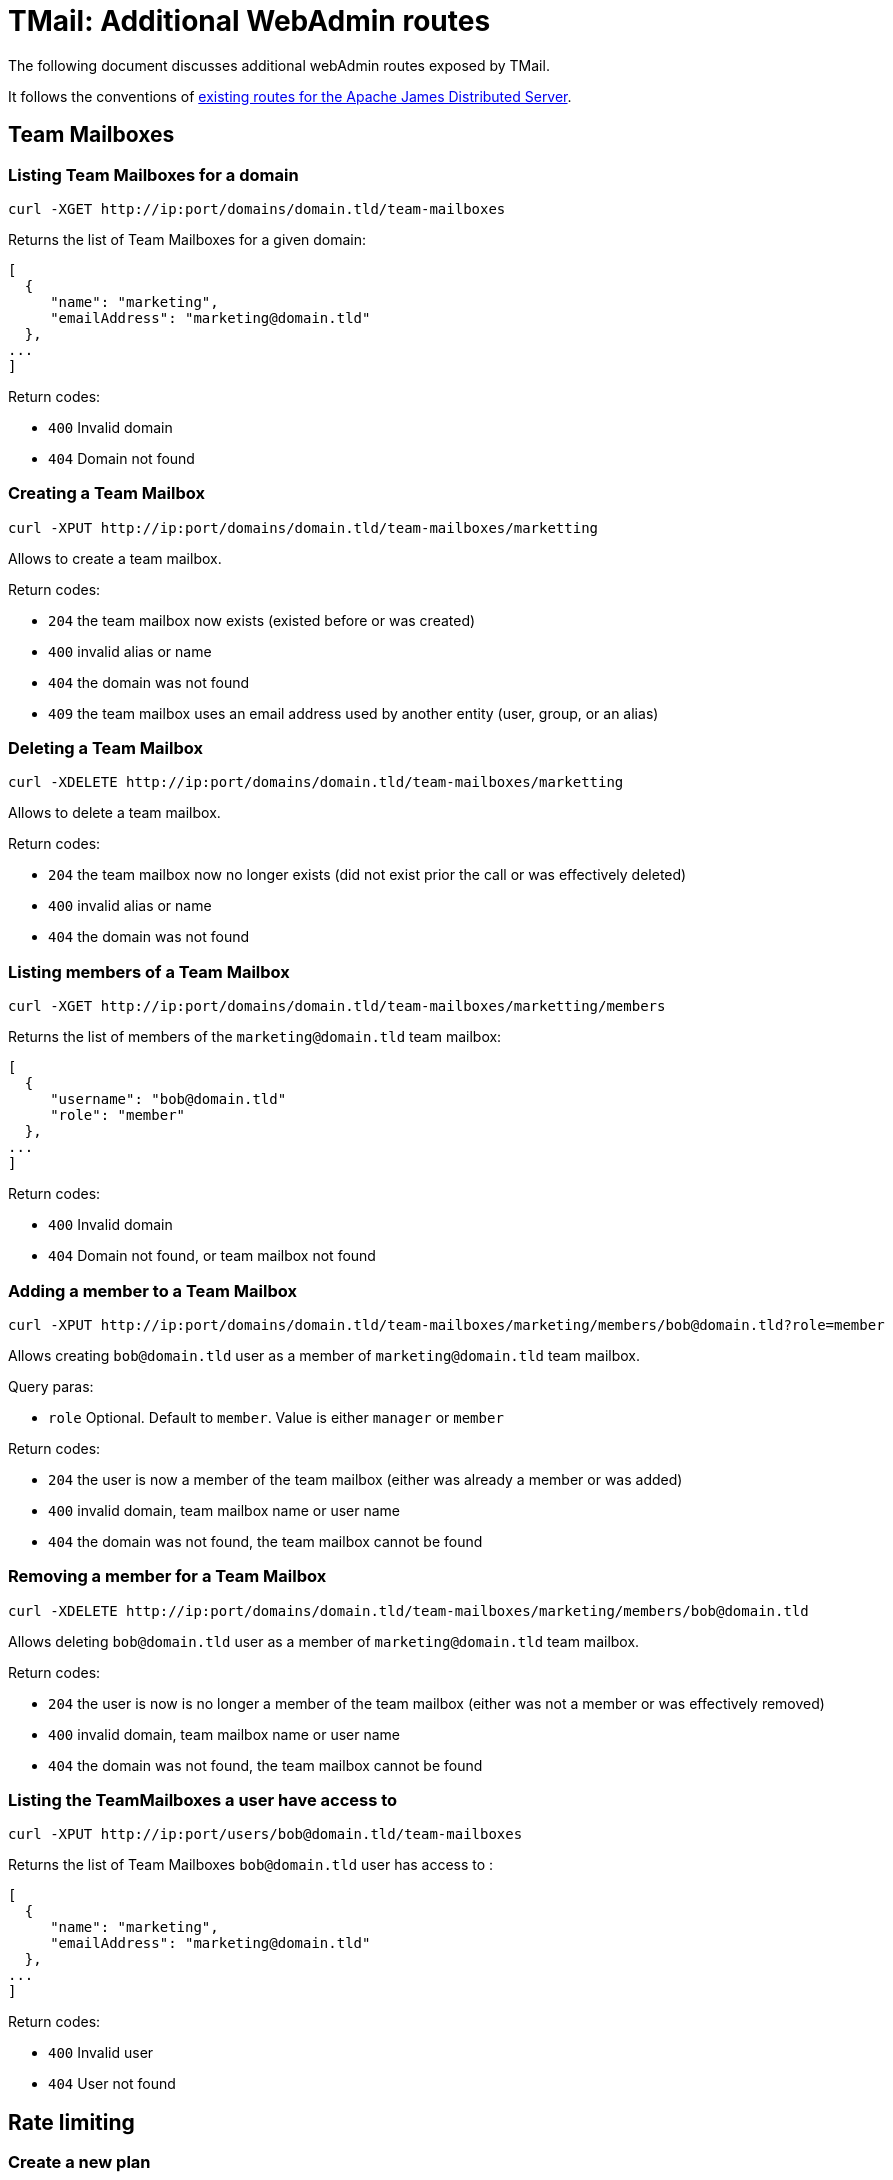 = TMail: Additional WebAdmin routes
:navtitle: Additional WebAdmin routes

The following document discusses additional webAdmin routes exposed by TMail.

It follows the conventions of xref:3.7.0@james-distributed-app:operate/webadmin.adoc[existing routes for the Apache James
Distributed Server].

== Team Mailboxes

=== Listing Team Mailboxes for a domain

....
curl -XGET http://ip:port/domains/domain.tld/team-mailboxes
....

Returns the list of Team Mailboxes for a given domain:

....
[
  {
     "name": "marketing",
     "emailAddress": "marketing@domain.tld"
  },
...
]
....

Return codes:

 - `400` Invalid domain
 - `404` Domain not found

=== Creating a Team Mailbox

....
curl -XPUT http://ip:port/domains/domain.tld/team-mailboxes/marketting
....

Allows to create a team mailbox.

Return codes:

 - `204` the team mailbox now exists (existed before or was created)
 - `400` invalid alias or name
 - `404` the domain was not found
 - `409` the team mailbox uses an email address used by another entity (user, group, or an alias)

=== Deleting a Team Mailbox

....
curl -XDELETE http://ip:port/domains/domain.tld/team-mailboxes/marketting
....

Allows to delete a team mailbox.

Return codes:

- `204` the team mailbox now no longer exists (did not exist prior the call or was effectively deleted)
- `400` invalid alias or name
- `404` the domain was not found

=== Listing members of a Team Mailbox

....
curl -XGET http://ip:port/domains/domain.tld/team-mailboxes/marketting/members
....

Returns the list of members of the `marketing@domain.tld` team mailbox:

....
[
  {
     "username": "bob@domain.tld"
     "role": "member"
  },
...
]
....

Return codes:

- `400` Invalid domain
- `404` Domain not found, or team mailbox not found

=== Adding a member to a Team Mailbox

....
curl -XPUT http://ip:port/domains/domain.tld/team-mailboxes/marketing/members/bob@domain.tld?role=member
....

Allows creating `bob@domain.tld` user as a member of `marketing@domain.tld` team mailbox.

Query paras:

- `role` Optional. Default to `member`. Value is either `manager` or `member`

Return codes:

- `204` the user is now a member of the team mailbox (either was already a member or was added)
- `400` invalid domain, team mailbox name or user name
- `404` the domain was not found, the team mailbox cannot be found

=== Removing a member for a Team Mailbox

....
curl -XDELETE http://ip:port/domains/domain.tld/team-mailboxes/marketing/members/bob@domain.tld
....

Allows deleting `bob@domain.tld` user as a member of `marketing@domain.tld` team mailbox.

Return codes:

- `204` the user is now is no longer a member of the team mailbox (either was not a member or was effectively removed)
- `400` invalid domain, team mailbox name or user name
- `404` the domain was not found, the team mailbox cannot be found

=== Listing the TeamMailboxes a user have access to

....
curl -XPUT http://ip:port/users/bob@domain.tld/team-mailboxes
....

Returns the list of Team Mailboxes `bob@domain.tld` user has access to :

....
[
  {
     "name": "marketing",
     "emailAddress": "marketing@domain.tld"
  },
...
]
....

Return codes:

- `400` Invalid user
- `404` User not found

== Rate limiting

=== Create a new plan
Allow to create a new rate limiting plan.
....
curl -XPOST http://ip:port/rate-limit-plans/{RateLimitingPlanName}
 -H "Content-Type: application/json"
 -d '{
	"transitLimits": [{
			"name": "receivedMailsPerHour",
			"periodInSeconds": 3600,
			"count": 100,
			"size": 2048
		},
		{
			"name": "receivedMailsPerDay",
			"periodInSeconds": 86400,
			"count": 1000,
			"size": 4096
		}
	],
	"relayLimits": [{
		"name": "relayMailsPerHour",
		"periodInSeconds": 3600,
		"count": 100,
		"size": 2048
	}],
	"deliveryLimits": [{
		"name": "deliveryMailsPerHour",
		"periodInSeconds": 3600,
		"count": 100,
		"size": 2048
	}]
}'
....

Return planId of created plan:
....
{
	"planId": "6b427706-11de-4674-a4e7-166983d9119e"
}
....
Return codes:

- `201` The plan created successfully
- `400` Invalid request

=== Edit a plan

....
curl -XPUT http://ip:port/rate-limit-plans/{RateLimitingPlanId}
 -H "Content-Type: application/json"
 -d '{
    "transitLimits": [
        {
            "name": "receivedMailsPerHour",
            "periodInSeconds": 3600,
            "count": 100,
            "size": 2048
        },
        {
            "name": "receivedMailsPerDay",
            "periodInSeconds": 86400
            "count": 1000,
            "size": 4096
        }
    ],
    "relayLimits": [
        {
            "name": "relayMailsPerHour",
            "periodInSeconds": 3600,
            "count": 100,
            "size": 2048
        }
    ],
    "deliveryLimits": [
        {
            "name": "deliveryMailsPerHour",
            "periodInSeconds": 3600,
            "count": 100,
            "size": 2048
        }
    ]
}'
....

Allow to update an existing plan.

Return codes:

- `204` The plan updated successfully
- `400` Invalid request
- `404` Plan does not exist

=== Get a plan

....
curl -XGET http://ip:port/rate-limit-plans/{RateLimitingPlanId}
....

Return a plan:
....
{
	"planId": "65b94d87-b077-4994-bc82-ab87c4e68313",
	"planName": "oldPlanName",
	"transitLimits": [{
			"name": "receivedMailsPerHour",
			"periodInSeconds": 3600,
			"count": 100,
			"size": 2048
		},
		{
			"name": "receivedMailsPerDay",
			"periodInSeconds": 86400,
			"count": 1000,
			"size": 4096
		}
	],
	"relayLimits": [{
		"name": "relayMailsPerHour",
		"periodInSeconds": 3600,
		"count": 100,
		"size": 2048
	}],
	"deliveryLimits": [{
		"name": "deliveryMailsPerHour",
		"periodInSeconds": 3600,
		"count": 100,
		"size": 2048
	}]
}
....

Return codes:

- `200` Get the plan successfully
- `400` Invalid request
- `404` Plan does not exist

=== Get all plans

....
curl -XGET http://ip:port/rate-limit-plans
....

Return all existing plans:
....
[{
		"planId": "524acec6-7910-4137-b862-7ec1ab048404",
		"planName": "plan1",
		"transitLimits": [{
				"name": "receivedMailsPerHour",
				"periodInSeconds": 3600,
				"count": 100,
				"size": 2048
			},
			{
				"name": "receivedMailsPerDay",
				"periodInSeconds": 86400,
				"count": 1000,
				"size": 4096
			}
		],
		"relayLimits": [{
			"name": "relayMailsPerHour",
			"periodInSeconds": 3600,
			"count": 100,
			"size": 2048
		}],
		"deliveryLimits": [{
			"name": "deliveryMailsPerHour",
			"periodInSeconds": 3600,
			"count": 100,
			"size": 2048
		}]
	},
	{
		"planId": "2fc6b2d7-9b62-42f0-aa8a-5ab62168e0c5",
		"planName": "plan2",
		"transitLimits": [{
				"name": "receivedMailsPerHour",
				"periodInSeconds": 3600,
				"count": 100,
				"size": 2048
			},
			{
				"name": "receivedMailsPerDay",
				"periodInSeconds": 86400,
				"count": 1000,
				"size": 4096
			}
		],
		"relayLimits": [{
			"name": "relayMailsPerHour",
			"periodInSeconds": 3600,
			"count": 100,
			"size": 2048
		}],
		"deliveryLimits": [{
			"name": "deliveryMailsPerHour",
			"periodInSeconds": 3600,
			"count": 100,
			"size": 2048
		}]
	}
]
....

Return codes:

- `200` Get all plans successfully

=== Attach a plan to a user
....
curl -XPUT http://ip:port/users/{username}/rate-limit-plans/{planId}
....

Attach a rate limiting plan to a user. This also can be used to reattach a new plan to that user.

Return codes:

- `204` Attached the plan to the user successfully
- `400` Invalid request
- `404` Either plan or user is not found

=== Get list of users belonging to a plan
....
curl -XGET http://ip:port/rate-limit-plans/{planId}/users
....

Return users belong to a plan:
....
[
    "bob@linagora.com",
    "andre@linagora.com"
]
....

Return codes:

- `200` Get all users belong to that plan successfully
- `400` Invalid request
- `404` Plan is not found

=== Get plan of a user
....
curl -XGET http://ip:port/users/{username}/rate-limit-plans
....

Return rate limiting planId attached to that user:
....
{
    "planId": "02242f08-515c-4170-945e-64afa991f149"
}
....

Return codes:

- `200` Get plan of that user successfully
- `400` Invalid request
- `404` Either user is not found or that user does not have a plan.

=== Revoke plan of a user
....
curl -XDELETE http://ip:port/users/{username}/rate-limit-plans
....

Revoke the plan attached to that user.

Return codes:

- `204` Revoke plan of that user successfully
- `400` Invalid request
- `404` User is not found

== Domain contacts

=== Create a contact

....
curl -XPOST http://ip:port/domains/{domain}/contacts
{
    "emailAddress": "bob@domain.tld",
    "firstname": "Bob",
    "surname": "Carpenter"
}
....

Creates a new contact attached to a domain

The `firstname` and `surname` fields are optional.

Returns the id of the created contact, as well as a Location header to communicate the URL of the created entry:

....
Location: /domains/domain.tld/contacts/bob
{
    "id": "6b427e04-11de-4674-a4e7-136986d9129e"
}
....

Return codes:

- `201` Contact created successfully
- `400` Invalid domain or mail address, or the domain and the mail address domain don't match
- `404` Domain not found

=== Update a contact

....
curl -XPUT http://ip:port/domains/{domain}/contacts/{username}
{
    "firstname": "Bobby",
    "surname": "Dupond"
}
....

Update the names of a contact. If contact did not exist, it gets created.

The `firstname` and `surname` fields are optional. If a field is omitted, it will not be updated.

Return codes:

- `204` Updated contact successfully
- `400` Invalid domain or mail address
- `404` Domain not found

=== Delete a contact

....
curl -XDELETE http://ip:port/domains/{domain}/contacts/{username}
....

Deletes a contact.

Return codes:

- `204` Deleted contact successfully
- `400` Invalid domain or mail address

=== Get a contact

....
curl -XGET http://ip:port/domains/{domain}/contacts/{username}
....

Return information of that domain contact:

....
{
    "id": "6b427e04-11de-4674-a4e7-136986d9129e",
    "emailAddress": "bob@domain.tld",
    "firstname": "Bob",
    "surname": "Carpenter"
}
....

Return codes:

- `200` Get contact successfully
- `400` Invalid domain or mail address
- `404` Contact not found

=== List all contacts of a domain

....
curl -XGET http://ip:port/domains/{domain}/contacts
....

Returns the list of all contact mail addresses belonging to the domain:

....
["bob@domain.tld", "marie@domain.tld"]
....

Return codes:

- `200` Retrieve the list of contacts successfully
- `400` Invalid domain

=== List all contacts from all domains

....
curl -XGET http://ip:port/domains/contacts/all
....

Returns the list of all contact mail addresses from all domains:

....
["bob@domain.tld", "marie@domain.tld", "andre@otherdomain.tld"]
....

Return codes:

- `200` Retrieve the list of contacts successfully

== Task management


=== Change a username
....
curl -XPOST http://ip:port/users/oldUser/rename/newUser?action=rename
....
Would migrate account data from `oldUser` to `newUser`.
link:https://james.apache.org/server/manage-webadmin.html#Endpoints_returning_a_task[More details about endpoints returning
a task].
Implemented migration steps from James are:

- `ForwardUsernameChangeTaskStep`: creates forward from old user to new user and migrates existing forwards
- `FilterUsernameChangeTaskStep`: migrates users filtering rules
- `DelegationUsernameChangeTaskStep`: migrates delegations where the impacted user is either delegatee or delegator

Implemented extra steps for TMail are:

- `ContactUsernameChangeTaskStep`: migrates contacts from old user to new user
- `PGPKeysUsernameChangeTaskStep`: migrates PGP public keys from old user to new user
- `RateLimitingPlanUsernameChangeTaskStep`: migrates rate limiting plan from old to new user
- `LabelUsernameChangeTaskStep`: migrates JMAP labels from old to new user
- `JmapSettingsUsernameChangeTaskStep`: migrates JMAP settings from old to new user
- `RateLimitingUsernameChangeTaskStep`: migrates rate limiting from old to new user

Response codes:
* 201: Success. Corresponding task id is returned.
* 400: Error in the request. Details can be found in the reported error.
The `fromStep` query parameter allows skipping previous steps, allowing to resume the username change from a failed step.
The scheduled task will have the following type `UsernameChangeTask` and the following `additionalInformation`:
....
{
        "type": "UsernameChangeTask",
        "oldUser": "jessy.jones@domain.tld",
        "newUser": "jessy.smith@domain.tld",
        "status": {
            "A": "DONE",
            "B": "FAILED",
            "C": "ABORTED"
        },
        "fromStep": null,
        "timestamp": "2023-02-17T02:54:01.246477Z"
}
....
Valid status includes:
- `SKIPPED`: bypassed via `fromStep` setting
- `WAITING`: Awaits execution
- `IN_PROGRESS`: Currently executed
- `FAILED`: Error encountered while executing this step. Check the logs.
- `ABORTED`: Won't be executed because of previous step failures.

=== Delete data of a user

....
curl -XPOST http://ip:port/users/usernameToBeUsed?action=deleteData
....

Would create a task that deletes data of the user.

link:https://james.apache.org/server/manage-webadmin.html#Endpoints_returning_a_task[More details about endpoints returning
a task].

Implemented migration steps from James are:

- `RecipientRewriteTableUserDeletionTaskStep`: deletes all rewriting rules related to this user.
- `FilterUserDeletionTaskStep`: deletes all filters belonging to the user.
- `DelegationUserDeletionTaskStep`: deletes all delegations from / to the user.
- `MailboxUserDeletionTaskStep`: deletes mailboxes of this user, all ACLs of this user, as well as his subscriptions.
- `WebPushUserDeletionTaskStep`: deletes push data registered for this user.
- `IdentityUserDeletionTaskStep`: deletes identities registered for this user.
- `VacationUserDeletionTaskStep`: deletes vacations registered for this user.

Implemented extra steps for TMail are:

- `ContactUserDeletionTaskStep`: deletes contacts belonging to the user.
- `PGPKeysUserDeletionTaskStep`: remove PGP public keys belonging to the user.
- `FirebaseSubscriptionUserDeletionTaskStep`: deletes firebase subscriptions belonging to the user.
- `LabelUserDeletionTaskStep`: deletes JMAP labels belonging to the user.
- `JmapSettingsUserDeletionTaskStep`: deletes JMAP settings belonging to the user.
- `PublicAssetDeletionTaskStep`: deletes public assets belonging to the user.

Response codes:

* 201: Success. Corresponding task id is returned.
* 400: Error in the request. Details can be found in the reported error.

The `fromStep` query parameter allows skipping previous steps, allowing to resume the user data deletion from a failed step.

The scheduled task will have the following type `DeleteUserDataTask` and the following `additionalInformation`:

....
{
        "type": "DeleteUserDataTask",
        "username": "jessy.jones@domain.tld",
        "status": {
            "A": "DONE",
            "B": "FAILED",
            "C": "ABORTED"
        },
        "fromStep": null,
        "timestamp": "2023-02-17T02:54:01.246477Z"
}
....

Valid status includes:

- `SKIPPED`: bypassed via `fromStep` setting
- `WAITING`: Awaits execution
- `IN_PROGRESS`: Currently executed
- `FAILED`: Error encountered while executing this step. Check the logs.
- `ABORTED`: Won't be executed because of previous step failures.

== Mailboxes

=== Clean Trash

....
curl -POST http://ip:port/mailboxes?task=CleanupTrash&usersPerSecond={usersPerSecondValue}
....

Delete all messages in the trash mailbox that are expired

An admin can specify the concurrency that should be used when running the task:

- usersPerSecond rate at which users should be processed, per second. Default to 1.

Return codes:

 - `201` Success. Corresponding task id is returned.
 - `400` Error in the request. Details can be found in the reported error.

=== Clean Spam

....
curl -XPOST http://ip:port/mailboxes?task=CleanupSpam&usersPerSecond={usersPerSecondValue}
....

Delete all messages in the spam mailbox that are expired

An admin can specify the concurrency that should be used when running the task:

- usersPerSecond rate at which users should be processed, per second. Default to 1.

Return codes:

- `201` Success. Corresponding task id is returned.
- `400` Error in the request. Details can be found in the reported error.

=== Inbox archival

The Inbox archival task that allows old messages in users' INBOX to be archived.

....
curl -XPOST http://ip:port/mailboxes?task=InboxArchival
....

Response codes:

* 201: Success. Corresponding task id is returned.
* 400: Error in the request. Details can be found in the reported error.

=== Contact indexing

The Contact Indexing Task facilitates the creation of a contact index for autocomplete functionality. This index is generated by extracting email addresses from messages in the Sent mailbox of a user, in case the index does not already exist.

....
curl -XPOST http://ip:port/mailboxes?task=ContactIndexing&usersPerSecond={usersPerSecondValue}
....

An admin can specify the concurrency that should be used when running the task:

- usersPerSecond rate at which users should be processed, per second. Default to 1.

Response codes:

* 201: Success. Corresponding task id is returned.
* 400: Error in the request. Details can be found in the reported error.

== JMAP OIDC

=== Backchannel logout

If you use OIDC authentication, the Backchannel logout route can be called by your OIDC provider to invalidate OIDC tokens
on TMail backend server when the user logs out of his JMAP client.

....
curl -XPOST http://ip:port/add-revoked-token?logout_token=[LOGOUT_TOKEN]
....

Where the `logout_token` is a JWT token sent by the OIDC provider during backchannel logout mechanism. It should contain
at least the `sid` that TMail will use to invalidate the token stored in cache, so that it can not be used to anymore to
access backend resources.

Response codes:

* 200: Success. Token has been invalidated.
* 400: Error in the request. Details can be found in the reported error.
* 415: Content type is invalid. It must be `application/x-www-form-urlencoded`.
